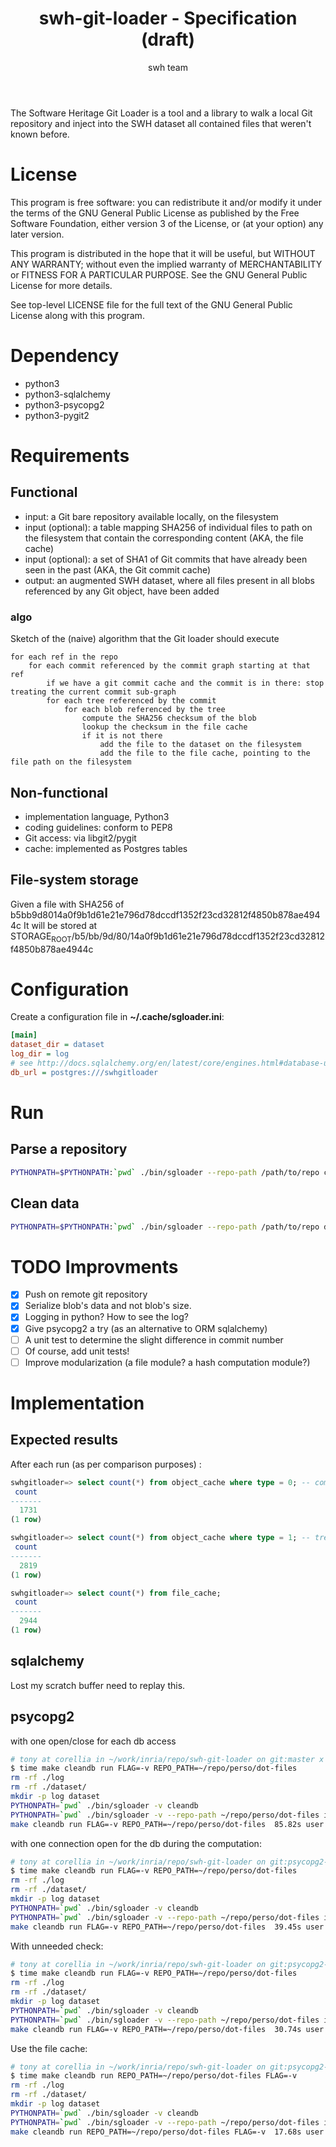#+title: swh-git-loader - Specification (draft)
#+author: swh team
#+source: https://intranet.softwareheritage.org/index.php/Swh_git_loader

The Software Heritage Git Loader is a tool and a library to walk a local Git repository and inject into the SWH dataset all contained files that weren't known before.

* License

This program is free software: you can redistribute it and/or modify it under
the terms of the GNU General Public License as published by the Free Software
Foundation, either version 3 of the License, or (at your option) any later
version.

This program is distributed in the hope that it will be useful, but WITHOUT ANY
WARRANTY; without even the implied warranty of MERCHANTABILITY or FITNESS FOR A
PARTICULAR PURPOSE.  See the GNU General Public License for more details.

See top-level LICENSE file for the full text of the GNU General Public License
along with this program.

* Dependency

- python3
- python3-sqlalchemy
- python3-psycopg2
- python3-pygit2

* Requirements
** Functional

- input: a Git bare repository available locally, on the filesystem
- input (optional): a table mapping SHA256 of individual files to path on the filesystem that contain the corresponding content (AKA, the file cache)
- input (optional): a set of SHA1 of Git commits that have already been seen in the past (AKA, the Git commit cache)
- output: an augmented SWH dataset, where all files present in all blobs referenced by any Git object, have been added

*** algo

Sketch of the (naive) algorithm that the Git loader should execute

#+begin_src pseudo
for each ref in the repo
    for each commit referenced by the commit graph starting at that ref
        if we have a git commit cache and the commit is in there: stop treating the current commit sub-graph
        for each tree referenced by the commit
            for each blob referenced by the tree
                compute the SHA256 checksum of the blob
                lookup the checksum in the file cache
                if it is not there
                    add the file to the dataset on the filesystem
                    add the file to the file cache, pointing to the file path on the filesystem
#+end_src

** Non-functional

- implementation language, Python3
- coding guidelines: conform to PEP8
- Git access: via libgit2/pygit
- cache: implemented as Postgres tables

** File-system storage

Given a file with SHA256 of b5bb9d8014a0f9b1d61e21e796d78dccdf1352f23cd32812f4850b878ae4944c
It will be stored at STORAGE_ROOT/b5/bb/9d/80/14a0f9b1d61e21e796d78dccdf1352f23cd32812f4850b878ae4944c

* Configuration

Create a configuration file in *~/.cache/sgloader.ini*:

#+begin_src ini
[main]
dataset_dir = dataset
log_dir = log
# see http://docs.sqlalchemy.org/en/latest/core/engines.html#database-urls
db_url = postgres:///swhgitloader
#+end_src

* Run

** Parse a repository

#+begin_src sh
PYTHONPATH=$PYTHONPATH:`pwd` ./bin/sgloader --repo-path /path/to/repo createdb
#+end_src

** Clean data

#+begin_src sh
PYTHONPATH=$PYTHONPATH:`pwd` ./bin/sgloader --repo-path /path/to/repo dropdb
#+end_src

* TODO Improvments
- [X] Push on remote git repository
- [X] Serialize blob's data and not blob's size.
- [X] Logging in python? How to see the log?
- [X] Give psycopg2 a try (as an alternative to ORM sqlalchemy)
- [ ] A unit test to determine the slight difference in commit number
- [ ] Of course, add unit tests!
- [ ] Improve modularization (a file module? a hash computation module?)
* Implementation
** Expected results

After each run (as per comparison purposes) :
#+begin_src sql
swhgitloader=> select count(*) from object_cache where type = 0; -- commit
 count
-------
  1731
(1 row)

swhgitloader=> select count(*) from object_cache where type = 1; -- tree
 count
-------
  2819
(1 row)

swhgitloader=> select count(*) from file_cache;
 count
-------
  2944
(1 row)
#+end_src

** sqlalchemy

Lost my scratch buffer
need to replay this.

** psycopg2

with one open/close for each db access
#+begin_src sh
# tony at corellia in ~/work/inria/repo/swh-git-loader on git:master x [17:38:56]
$ time make cleandb run FLAG=-v REPO_PATH=~/repo/perso/dot-files
rm -rf ./log
rm -rf ./dataset/
mkdir -p log dataset
PYTHONPATH=`pwd` ./bin/sgloader -v cleandb
PYTHONPATH=`pwd` ./bin/sgloader -v --repo-path ~/repo/perso/dot-files initdb
make cleandb run FLAG=-v REPO_PATH=~/repo/perso/dot-files  85.82s user 23.53s system 19% cpu 9:16.00 total
#+end_src


with one connection open for the db during the computation:

#+begin_src sh
# tony at corellia in ~/work/inria/repo/swh-git-loader on git:psycopg2-tryout x [18:02:27]
$ time make cleandb run FLAG=-v REPO_PATH=~/repo/perso/dot-files
rm -rf ./log
rm -rf ./dataset/
mkdir -p log dataset
PYTHONPATH=`pwd` ./bin/sgloader -v cleandb
PYTHONPATH=`pwd` ./bin/sgloader -v --repo-path ~/repo/perso/dot-files initdb
make cleandb run FLAG=-v REPO_PATH=~/repo/perso/dot-files  39.45s user 8.02s system 50% cpu 1:34.08 total
#+end_src

With unneeded check:
#+begin_src sh
# tony at corellia in ~/work/inria/repo/swh-git-loader on git:psycopg2-tryout x [18:07:59]
$ time make cleandb run FLAG=-v REPO_PATH=~/repo/perso/dot-files
rm -rf ./log
rm -rf ./dataset/
mkdir -p log dataset
PYTHONPATH=`pwd` ./bin/sgloader -v cleandb
PYTHONPATH=`pwd` ./bin/sgloader -v --repo-path ~/repo/perso/dot-files initdb
make cleandb run FLAG=-v REPO_PATH=~/repo/perso/dot-files  30.74s user 6.19s system 48% cpu 1:16.32 total
#+end_src

Use the file cache:
#+begin_src sh
# tony at corellia in ~/work/inria/repo/swh-git-loader on git:psycopg2-tryout x [20:48:31]
$ time make cleandb run REPO_PATH=~/repo/perso/dot-files FLAG=-v
rm -rf ./log
rm -rf ./dataset/
mkdir -p log dataset
PYTHONPATH=`pwd` ./bin/sgloader -v cleandb
PYTHONPATH=`pwd` ./bin/sgloader -v --repo-path ~/repo/perso/dot-files initdb
make cleandb run REPO_PATH=~/repo/perso/dot-files FLAG=-v  17.68s user 2.23s system 33% cpu 59.404 total
#+end_src
